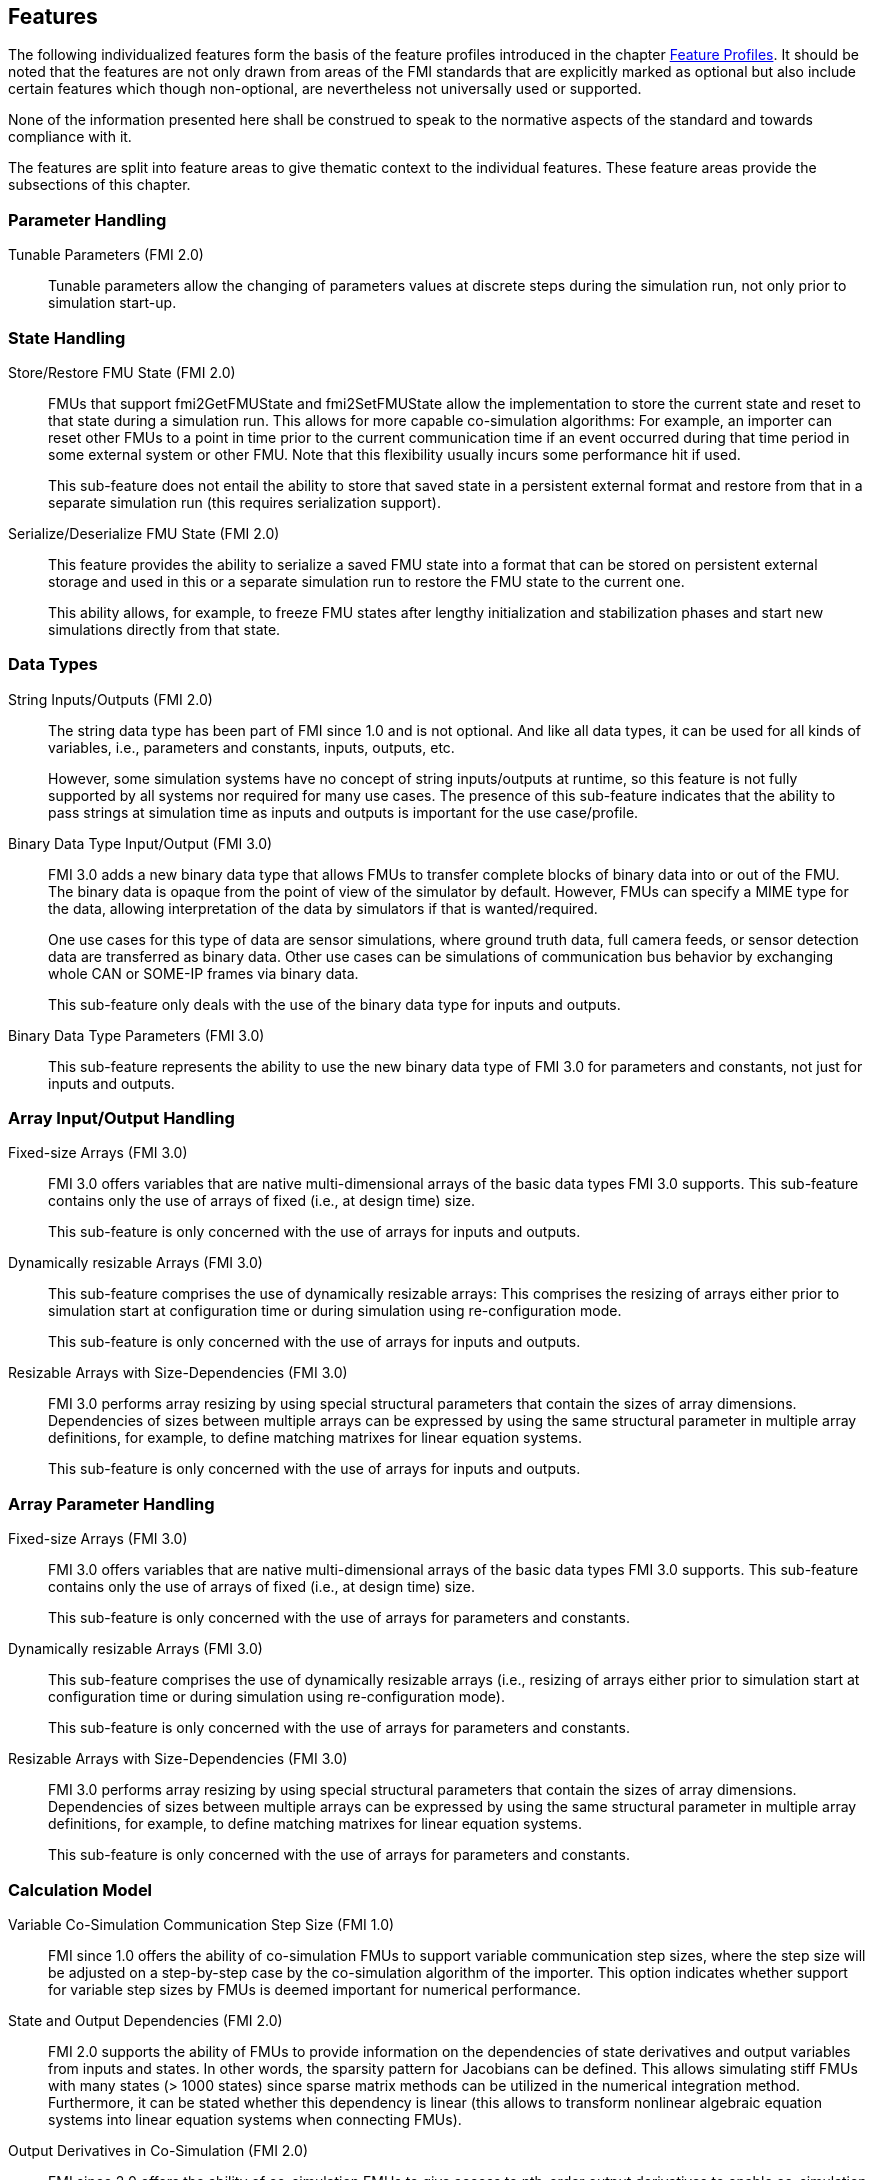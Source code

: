 [#top-features]
== Features

The following individualized features form the basis of the feature profiles introduced in the chapter <<top-profiles,Feature Profiles>>.
It should be noted that the features are not only drawn from areas of the FMI standards that are explicitly marked as optional but also include certain features which though non-optional, are nevertheless not universally used or supported.

None of the information presented here shall be construed to speak to the normative aspects of the standard and towards compliance with it.

The features are split into feature areas to give thematic context to the individual features.
These feature areas provide the subsections of this chapter.


=== Parameter Handling

Tunable Parameters (FMI 2.0)::
  Tunable parameters allow the changing of parameters values at discrete steps during the simulation run, not only prior to simulation start-up.

=== State Handling

Store/Restore FMU State (FMI 2.0)::
FMUs that support fmi2GetFMUState and fmi2SetFMUState allow the implementation to store the current state and reset to that state during a simulation run.
This allows for more capable co-simulation algorithms: For example, an importer can reset other FMUs to a point in time prior to the current communication time if an event occurred during that time period in some external system or other FMU.
Note that this flexibility usually incurs some performance hit if used.
+
This sub-feature does not entail the ability to store that saved state in a persistent external format and restore from that in a separate simulation run (this requires serialization support).

Serialize/Deserialize FMU State (FMI 2.0)::
This feature provides the ability to serialize a saved FMU state into a format that can be stored on persistent external storage and used in this or a separate simulation run to restore the FMU state to the current one.
+
This ability allows, for example, to freeze FMU states after lengthy initialization and stabilization phases and start new simulations directly from that state.

=== Data Types

String Inputs/Outputs (FMI 2.0)::
The string data type has been part of FMI since 1.0 and is not optional.
And like all data types, it can be used for all kinds of variables, i.e., parameters and constants, inputs, outputs, etc.
+
However, some simulation systems have no concept of string inputs/outputs at runtime, so this feature is not fully supported by all systems nor required for many use cases.
The presence of this sub-feature indicates that the ability to pass strings at simulation time as inputs and outputs is important for the use case/profile.

Binary Data Type Input/Output (FMI 3.0)::
FMI 3.0 adds a new binary data type that allows FMUs to transfer complete blocks of binary data into or out of the FMU.
The binary data is opaque from the point of view of the simulator by default.
However, FMUs can specify a MIME type for the data, allowing interpretation of the data by simulators if that is wanted/required.
+
One use cases for this type of data are sensor simulations, where ground truth data, full camera feeds, or sensor detection data are transferred as binary data.
Other use cases can be simulations of communication bus behavior by exchanging whole CAN or SOME-IP frames via binary data.
+
This sub-feature only deals with the use of the binary data type for inputs and outputs.

Binary Data Type Parameters (FMI 3.0)::
This sub-feature represents the ability to use the new binary data type of FMI 3.0 for parameters and constants, not just for inputs and outputs.

=== Array Input/Output Handling

Fixed-size Arrays (FMI 3.0)::
FMI 3.0 offers variables that are native multi-dimensional arrays of the basic data types FMI 3.0 supports.
This sub-feature contains only the use of arrays of fixed (i.e., at design time) size.
+
This sub-feature is only concerned with the use of arrays for inputs and outputs.

Dynamically resizable Arrays (FMI 3.0)::
This sub-feature comprises the use of dynamically resizable arrays:
This comprises the resizing of arrays either prior to simulation start at configuration time or during simulation using re-configuration mode.
+
This sub-feature is only concerned with the use of arrays for inputs and outputs.

Resizable Arrays with Size-Dependencies (FMI 3.0)::
FMI 3.0 performs array resizing by using special structural parameters that contain the sizes of array dimensions.
Dependencies of sizes between multiple arrays can be expressed by using the same structural parameter in multiple array definitions, for example, to define matching matrixes for linear equation systems.
+
This sub-feature is only concerned with the use of arrays for inputs and outputs.

=== Array Parameter Handling

Fixed-size Arrays (FMI 3.0)::
FMI 3.0 offers variables that are native multi-dimensional arrays of the basic data types FMI 3.0 supports.
This sub-feature contains only the use of arrays of fixed (i.e., at design time) size.
+
This sub-feature is only concerned with the use of arrays for parameters and constants.

Dynamically resizable Arrays (FMI 3.0)::
This sub-feature comprises the use of dynamically resizable arrays (i.e., resizing of arrays either prior to simulation start at configuration time or during simulation using re-configuration mode).
+
This sub-feature is only concerned with the use of arrays for parameters and constants.

Resizable Arrays with Size-Dependencies (FMI 3.0)::
FMI 3.0 performs array resizing by using special structural parameters that contain the sizes of array dimensions.
Dependencies of sizes between multiple arrays can be expressed by using the same structural parameter in multiple array definitions, for example, to define matching matrixes for linear equation systems.
+
This sub-feature is only concerned with the use of arrays for parameters and constants.

=== Calculation Model

Variable Co-Simulation Communication Step Size (FMI 1.0)::
FMI since 1.0 offers the ability of co-simulation FMUs to support variable communication step sizes, where the step size will be adjusted on a step-by-step case by the co-simulation algorithm of the importer.
This option indicates whether support for variable step sizes by FMUs is deemed important for numerical performance.

State and Output Dependencies (FMI 2.0)::
FMI 2.0 supports the ability of FMUs to provide information on the dependencies of state derivatives and output variables from inputs and states.
In other words, the sparsity pattern for Jacobians can be defined.
This allows simulating stiff FMUs with many states (> 1000 states) since sparse matrix methods can be utilized in the numerical integration method.
Furthermore, it can be stated whether this dependency is linear (this allows to transform nonlinear algebraic equation systems into linear equation systems when connecting FMUs).

Output Derivatives in Co-Simulation (FMI 2.0)::
FMI since 2.0 offers the ability of co-simulation FMUs to give access to nth-order output derivatives to enable co-simulation algorithms to interpolate output values between communication steps with higher accuracy.

Directional Derivatives (FMI 2.0)::
FMI 2.0 supports the ability of FMUs to provide directional derivatives of state variables and outputs, e.g., in order to construct a partial derivative matrix:
Directional derivatives can be computed for continuous-time states and outputs.
This is useful when connecting FMUs, and the partial derivatives of the connected FMU shall be computed.
Suppose the exported FMU performs this computation analytically.
In that case, all numerical algorithms based on these partial derivatives (for example, the numerical integration method or nonlinear algebraic solvers) are more efficient and reliable.

Adjoint Derivatives (FMI 3.0)::
FMI 3.0 supports the ability of FMUs to provide adjoint derivatives of state variables and outputs, e.g., in order to construct a partial derivative matrix:
Adjoint derivatives can be computed for continuous-time states and outputs.
+
Adjoint derivatives are beneficial in several contexts:
For machine learning applications, adjoint derivatives (also called vector gradient products) are used in backpropagation to perform gradient-based optimization of parameters using reverse mode automatic differentiation.
Similarly adjoint derivatives can also be used for parameter estimation.

Restartable Early Return in Hybrid Co-Simulation (FMI 3.0)::
FMI 3.0 will offer support for FMUs to return from their fmi3DoStep calculation routine before completing the whole indicated time step.
This can be used to signal an internal event or discontinuity, allowing the importer to continue the step after this early return.
+
This feature allows for more efficient co-simulation algorithms due to the more precise detection of event times, if, e.g., used in combination with resettable FMUs.

Intermediate Output Values in Co-Simulation (FMI 3.0)::
FMI 3.0 will support the option for FMUs to give access to intermediate output values through a mechanism called intermediate update mode.
This feature provides access to values that are generated due to internal integration/calculation steps but would previously not have been visible unless the co-simulation algorithm reduces the communication step size.
+
These additional values can be used, for example, for improved interpolation/extrapolation of values or recording of more precise result curves, without incurring the overhead of smaller communication step sizes.

Co-Simulation with Clock Information (FMI 3.0)::
FMI 3.0 will offer support for clock annotations on variables.
This feature can be used in co-simulation mode to allow a co-simulation algorithm to dynamically adjust communication step sizes to match multiple internal rates of an FMU to transfer information between FMUs more precisely.

Scheduled Execution Interface (FMI 3.0)::
FMI 3.0 will offer support for FMUs to allow direct activation of separate time partitions from the importer.
This interface type makes it possible for importers to interleave calculations of different time partitions of different FMUs efficiently to support, for example, real-time simulation of multiple FMUs in hardware-resource-constrained systems, like HiL systems.
+
Note that this interface is different from the co-simulation interface.
It is recommended that FMUs providing a Scheduled Execution interface also provide a Co-Simulation interface for use in systems that do not require the execution control of Scheduled Execution.

Clocked Model-Exchange (FMI 3.0)::
FMI 3.0 will support clocked model exchange, where signals are only considered active when their related clocks tick.
This allows for more precise support for discrete/continuous hybrid systems or systems with multiple non-least-common-denominator clocks/rates.

=== Execution Targets

Source Code FMUs (FMI 1.0)::
FMI offers the ability to distribute FMUs that contain C source code as one of its target implementations, which then relies on the portability of the code and the ability of the receiving implementation to compile that code to its target architecture.
+
The use of source code implies the usual trade-offs:
The potential broader portability of the source code is balanced by, for example, potential portability problems in the code, availability of compilers on the target platform, need for code obfuscation to add IP protection.
On the other hand, this makes the FMU usable on platforms for which the generating party has no available compiler toolchain or cross-compilation support.

Binary FMUs for Desktop Platforms (FMI 1.0)::
This sub-feature describes the usual ability to generate FMUs with binary implementations (either dynamically or statically linked libraries) for the typical desktop computing platforms, like Windows/x64 and Linux/x64.

Binary FMUs for non-Desktop Platforms (e.g. HiL) (FMI 1.0)::
FMI supports the inclusion of multiple binary implementations of an FMU.
This sub-feature deals with the requirement to generate FMUs that include binary implementations for non-Desktop platforms, like common HiL platforms or other potentially embedded target architectures.
This is a catch-all feature since the actual requirement will have to be specific for the architectures actually needed.
